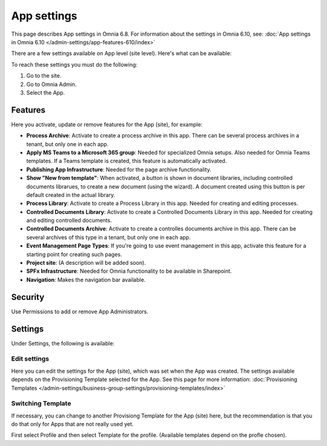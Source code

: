 App settings
==============

This page describes App settings in Omnia 6.8. For information about the settings in Omnia 6.10, see: :doc:`App settings in Omnia 6.10 </admin-settings/app-features-610/index>`

There are a few settings available on App level (site level). Here's what can be available:

.. image:: app-settings.png

To reach these settings you must do the following:

1. Go to the site.
2. Go to Omnia Admin.
3. Select the App.

Features
***********
Here you activate, update or remove features for the App (site), for example:

.. image:: app-settings-features.png

+ **Process Archive**: Activate to create a process archive in this app. There can be several process archives in a tenant, but only one in each app.
+ **Apply MS Teams to a Microsoft 365 group**: Needed for specialized Omnia setups. Also needed for Omnia Teams templates. If a Teams template is created, this feature is automatically activated.
+ **Publishing App Infrastructure**: Needed for the page archive functionality.
+ **Show ”New from template"**: When activated, a button is shown in document libraries, including controlled documents librarues, to create a new document (using the wizard). A document created using this button is per default created in the actual library.
+ **Process Library**: Activate to create a Process Library in this app. Needed for creating and editing processes.
+ **Controlled Documents Library**: Activate to create a Controlled Documents Library in this app. Needed for creating and editing controlled documents.
+ **Controlled Documents Archive**: Activate to create a controlles documents archive in this app. There can be several archives of this type in a tenant, but only one in each app.
+ **Event Management Page Types**: If you're going to use event management in this app, activate this feature for a starting point for creating such pages.
+ **Project site**: (A description will be added soon).
+ **SPFx Infrastructure**: Needed for Omnia functionality to be available in Sharepoint.
+ **Navigation**: Makes the navigation bar available.

Security
**********
Use Permissions to add or remove App Administrators.

.. image:: app-settings-security.png

Settings
**********
Under Settings, the following is available:

.. image:: app-settings-settings.png

Edit settings
---------------
Here you can edit the settings for the App (site), which was set when the App was created. The settings available depends on the Provisioning Template selected for the App. See this page for more information: :doc:`Provisioning Templates </admin-settings/business-group-settings/provisioning-templates/index>`

.. image:: app-settings-settings-edit-1.png

Switching Template
-------------------
If necessary, you can change to another Provisiong Template for the App (site) here, but the recommendation is that you do that only for Apps that are not really used yet.

.. image:: app-settings-settings-template.png

First select Profile and then select Template for the profile. (Available templates depend on the profle chosen).


